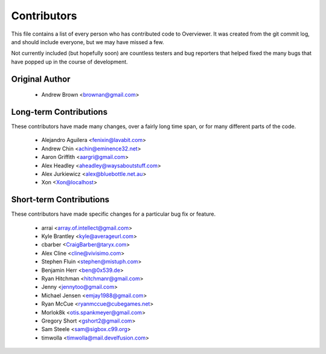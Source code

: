 ============
Contributors
============

This file contains a list of every person who has contributed code to
Overviewer. It was created from the git commit log, and should include
everyone, but we may have missed a few.

Not currently included (but hopefully soon) are countless testers and bug
reporters that helped fixed the many bugs that have popped up in the course of
development.

---------------
Original Author
---------------

 * Andrew Brown <brownan@gmail.com>

-------------------------
Long-term Contributions
-------------------------

These contributors have made many changes, over a fairly long time span, or
for many different parts of the code.

 * Alejandro Aguilera <fenixin@lavabit.com>
 * Andrew Chin <achin@eminence32.net>
 * Aaron Griffith <aargri@gmail.com>
 * Alex Headley <aheadley@waysaboutstuff.com>
 * Alex Jurkiewicz <alex@bluebottle.net.au>
 * Xon <Xon@localhost>

------------------------
Short-term Contributions
------------------------

These contributors have made specific changes for a particular bug fix or
feature.

 * arrai <array.of.intellect@gmail.com>
 * Kyle Brantley <kyle@averageurl.com>
 * cbarber <CraigBarber@taryx.com>
 * Alex Cline <cline@vivisimo.com>
 * Stephen Fluin <stephen@mistuph.com>
 * Benjamin Herr <ben@0x539.de>
 * Ryan Hitchman <hitchmanr@gmail.com>
 * Jenny <jennytoo@gmail.com>
 * Michael Jensen <emjay1988@gmail.com>
 * Ryan McCue <ryanmccue@cubegames.net>
 * Morlok8k <otis.spankmeyer@gmail.com>
 * Gregory Short <gshort2@gmail.com>
 * Sam Steele <sam@sigbox.c99.org>
 * timwolla <timwolla@mail.develfusion.com>
